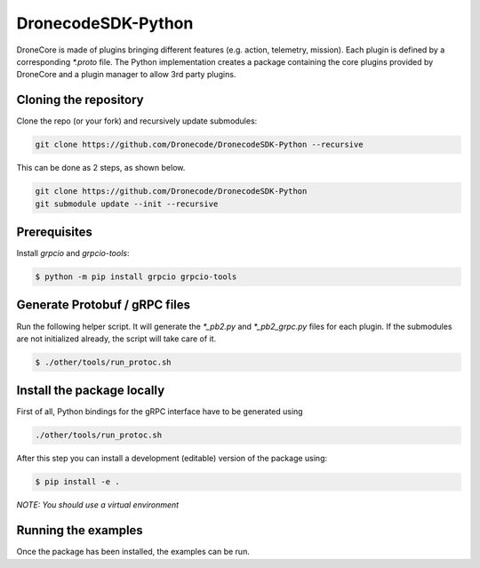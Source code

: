 ================
DronecodeSDK-Python
================

DroneCore is made of plugins bringing different features (e.g. action, telemetry, mission). Each plugin is defined by a corresponding `*.proto` file. The Python implementation creates a package containing the core plugins provided by DroneCore and a plugin manager to allow 3rd party plugins.

Cloning the repository
~~~~~~~~~~~~~~~~~~~~~~

Clone the repo (or your fork) and recursively update submodules:

.. code-block:: bash

    git clone https://github.com/Dronecode/DronecodeSDK-Python --recursive

This can be done as 2 steps, as shown below.

.. code-block:: bash

    git clone https://github.com/Dronecode/DronecodeSDK-Python
    git submodule update --init --recursive


Prerequisites
~~~~~~~~~~~~~

Install `grpcio` and `grpcio-tools`:

.. code-block:: bash

    $ python -m pip install grpcio grpcio-tools

Generate Protobuf / gRPC files
~~~~~~~~~~~~~~~~~~~~~~~~~~~~~~

Run the following helper script. It will generate the `*_pb2.py` and `*_pb2_grpc.py` files for each plugin. If the submodules are not initialized already, the script will take care of it.

.. code-block:: bash

    $ ./other/tools/run_protoc.sh

Install the package locally
~~~~~~~~~~~~~~~~~~~~~~~~~~~

First of all, Python bindings for the gRPC interface have to be generated using

.. code-block::

    ./other/tools/run_protoc.sh

After this step you can install a development (editable) version of the package using:

.. code-block:: bash

    $ pip install -e .

*NOTE: You should use a virtual environment*

Running the examples
~~~~~~~~~~~~~~~~~~~~

Once the package has been installed, the examples can be run.
